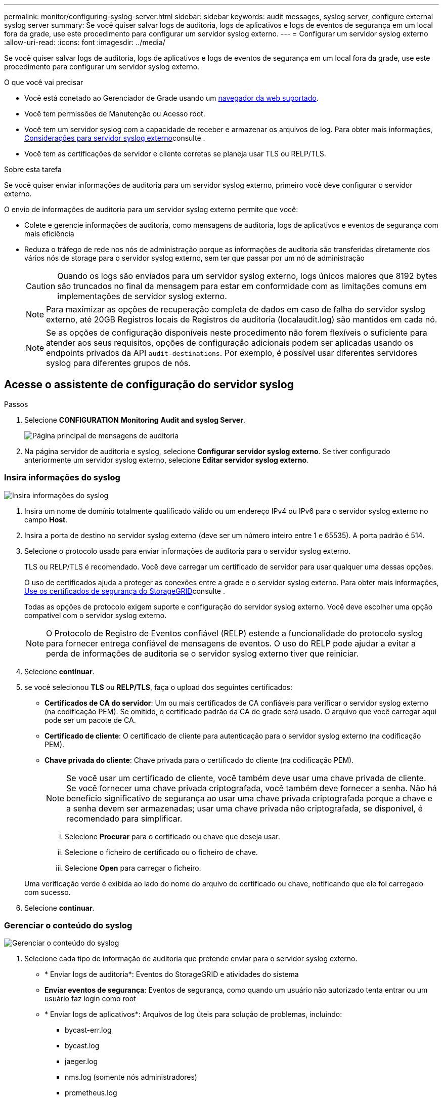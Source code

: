 ---
permalink: monitor/configuring-syslog-server.html 
sidebar: sidebar 
keywords: audit messages, syslog server, configure external syslog server 
summary: Se você quiser salvar logs de auditoria, logs de aplicativos e logs de eventos de segurança em um local fora da grade, use este procedimento para configurar um servidor syslog externo. 
---
= Configurar um servidor syslog externo
:allow-uri-read: 
:icons: font
:imagesdir: ../media/


[role="lead"]
Se você quiser salvar logs de auditoria, logs de aplicativos e logs de eventos de segurança em um local fora da grade, use este procedimento para configurar um servidor syslog externo.

.O que você vai precisar
* Você está conetado ao Gerenciador de Grade usando um xref:../admin/web-browser-requirements.adoc[navegador da web suportado].
* Você tem permissões de Manutenção ou Acesso root.
* Você tem um servidor syslog com a capacidade de receber e armazenar os arquivos de log. Para obter mais informações, xref:../monitor/considerations-for-external-syslog-server.adoc[Considerações para servidor syslog externo]consulte .
* Você tem as certificações de servidor e cliente corretas se planeja usar TLS ou RELP/TLS.


.Sobre esta tarefa
Se você quiser enviar informações de auditoria para um servidor syslog externo, primeiro você deve configurar o servidor externo.

O envio de informações de auditoria para um servidor syslog externo permite que você:

* Colete e gerencie informações de auditoria, como mensagens de auditoria, logs de aplicativos e eventos de segurança com mais eficiência
* Reduza o tráfego de rede nos nós de administração porque as informações de auditoria são transferidas diretamente dos vários nós de storage para o servidor syslog externo, sem ter que passar por um nó de administração
+

CAUTION: Quando os logs são enviados para um servidor syslog externo, logs únicos maiores que 8192 bytes são truncados no final da mensagem para estar em conformidade com as limitações comuns em implementações de servidor syslog externo.

+

NOTE: Para maximizar as opções de recuperação completa de dados em caso de falha do servidor syslog externo, até 20GB Registros locais de Registros de auditoria (localaudit.log) são mantidos em cada nó.

+

NOTE: Se as opções de configuração disponíveis neste procedimento não forem flexíveis o suficiente para atender aos seus requisitos, opções de configuração adicionais podem ser aplicadas usando os endpoints privados da API `audit-destinations`. Por exemplo, é possível usar diferentes servidores syslog para diferentes grupos de nós.





== Acesse o assistente de configuração do servidor syslog

.Passos
. Selecione *CONFIGURATION* *Monitoring* *Audit and syslog Server*.
+
image::../media/audit-messages-main-page.png[Página principal de mensagens de auditoria]

. Na página servidor de auditoria e syslog, selecione *Configurar servidor syslog externo*. Se tiver configurado anteriormente um servidor syslog externo, selecione *Editar servidor syslog externo*.




=== Insira informações do syslog

image::../media/enter-syslog-info.png[Insira informações do syslog]

. Insira um nome de domínio totalmente qualificado válido ou um endereço IPv4 ou IPv6 para o servidor syslog externo no campo *Host*.
. Insira a porta de destino no servidor syslog externo (deve ser um número inteiro entre 1 e 65535). A porta padrão é 514.
. Selecione o protocolo usado para enviar informações de auditoria para o servidor syslog externo.
+
TLS ou RELP/TLS é recomendado. Você deve carregar um certificado de servidor para usar qualquer uma dessas opções.

+
O uso de certificados ajuda a proteger as conexões entre a grade e o servidor syslog externo. Para obter mais informações, xref:../admin/using-storagegrid-security-certificates.adoc[Use os certificados de segurança do StorageGRID]consulte .

+
Todas as opções de protocolo exigem suporte e configuração do servidor syslog externo. Você deve escolher uma opção compatível com o servidor syslog externo.

+

NOTE: O Protocolo de Registro de Eventos confiável (RELP) estende a funcionalidade do protocolo syslog para fornecer entrega confiável de mensagens de eventos. O uso do RELP pode ajudar a evitar a perda de informações de auditoria se o servidor syslog externo tiver que reiniciar.



. Selecione *continuar*.
. [[Attach-certificate]]se você selecionou *TLS* ou *RELP/TLS*, faça o upload dos seguintes certificados:
+
** *Certificados de CA do servidor*: Um ou mais certificados de CA confiáveis para verificar o servidor syslog externo (na codificação PEM). Se omitido, o certificado padrão da CA de grade será usado. O arquivo que você carregar aqui pode ser um pacote de CA.
** *Certificado de cliente*: O certificado de cliente para autenticação para o servidor syslog externo (na codificação PEM).
** *Chave privada do cliente*: Chave privada para o certificado do cliente (na codificação PEM).
+

NOTE: Se você usar um certificado de cliente, você também deve usar uma chave privada de cliente. Se você fornecer uma chave privada criptografada, você também deve fornecer a senha. Não há benefício significativo de segurança ao usar uma chave privada criptografada porque a chave e a senha devem ser armazenadas; usar uma chave privada não criptografada, se disponível, é recomendado para simplificar.

+
... Selecione *Procurar* para o certificado ou chave que deseja usar.
... Selecione o ficheiro de certificado ou o ficheiro de chave.
... Selecione *Open* para carregar o ficheiro.




+
Uma verificação verde é exibida ao lado do nome do arquivo do certificado ou chave, notificando que ele foi carregado com sucesso.



. Selecione *continuar*.




=== Gerenciar o conteúdo do syslog

image::../media/manage-syslog-content.png[Gerenciar o conteúdo do syslog]

. Selecione cada tipo de informação de auditoria que pretende enviar para o servidor syslog externo.
+
** * Enviar logs de auditoria*: Eventos do StorageGRID e atividades do sistema
** *Enviar eventos de segurança*: Eventos de segurança, como quando um usuário não autorizado tenta entrar ou um usuário faz login como root
** * Enviar logs de aplicativos*: Arquivos de log úteis para solução de problemas, incluindo:
+
*** bycast-err.log
*** bycast.log
*** jaeger.log
*** nms.log (somente nós administradores)
*** prometheus.log
*** raft.log
*** hagroups.log




. Use os menus suspensos para selecionar a gravidade e a facilidade (tipo de mensagem) para a categoria de informações de auditoria que deseja enviar.
+
Se você selecionar *passagem* para gravidade e facilidade, as informações enviadas para o servidor syslog remoto receberão a mesma gravidade e facilidade que fez quando conetado localmente no nó. Definir facilidade e gravidade pode ajudá-lo a agregar os logs de maneiras personalizáveis para facilitar a análise.

+

NOTE: Para obter mais informações sobre os logs do software StorageGRID, xref:../monitor/storagegrid-software-logs.adoc#[Registos do software StorageGRID]consulte .

+
.. Para *severidade*, selecione *passagem* se quiser que cada mensagem enviada para o syslog externo tenha o mesmo valor de gravidade que no syslog local.
+
Para logs de auditoria, se você selecionar *Passthrough*, a gravidade é 'info'.

+
Para eventos de segurança, se você selecionar *passagem*, os valores de gravidade serão gerados pela distribuição linux nos nós.

+
Para logs de aplicativos, se você selecionar *passagem*, as severidades variam entre 'info' e 'notice', dependendo do problema. Por exemplo, adicionar um servidor NTP e configurar um grupo HA dá um valor de 'info', enquanto parar intencionalmente o serviço ssm ou rsm dá um valor de 'notice'.

.. Se não pretender utilizar o valor de passagem, selecione um valor de gravidade entre 0 e 7.
+
O valor selecionado será aplicado a todas as mensagens deste tipo. As informações sobre diferentes gravidades serão perdidas quando você optar por substituir a gravidade com um valor fixo.

+
[cols="1a,3a"]
|===
| Gravidade | Descrição 


 a| 
0
 a| 
Emergência: O sistema não pode ser utilizado



 a| 
1
 a| 
Alerta: A ação deve ser tomada imediatamente



 a| 
2
 a| 
Crítico: Condições críticas



 a| 
3
 a| 
Erro: Condições de erro



 a| 
4
 a| 
Aviso: Condições de aviso



 a| 
5
 a| 
Aviso: Condição normal, mas significativa



 a| 
6
 a| 
Informativo: Mensagens informativas



 a| 
7
 a| 
Debug: Mensagens no nível de depuração

|===
.. Para *Facility*, selecione *Passthrough* se quiser que cada mensagem enviada para o syslog externo tenha o mesmo valor de instalação que faz no syslog local.
+
Para logs de auditoria, se você selecionar *passagem*, a facilidade enviada para o servidor syslog externo é 'local7'.

+
Para eventos de segurança, se você selecionar *passagem*, os valores das instalações serão gerados pela distribuição linux nos nós.

+
Para logs de aplicativos, se você selecionar *passagem*, os logs de aplicativos enviados para o servidor syslog externo têm os seguintes valores de instalação:

+
[cols="1a,2a"]
|===
| Registo de aplicações | Valor de passagem 


 a| 
bycast.log
 a| 
usuário ou daemon



 a| 
bycast-err.log
 a| 
usuário, daemon, local3 ou local4



 a| 
jaeger.log
 a| 
local2



 a| 
nms.log
 a| 
local3



 a| 
prometheus.log
 a| 
local4



 a| 
raft.log
 a| 
local5



 a| 
hagroups.log
 a| 
local6

|===
.. Se você não quiser usar o valor de passagem, selecione o valor de instalação entre 0 e 23.
+
O valor selecionado será aplicado a todas as mensagens deste tipo. Informações sobre diferentes instalações serão perdidas quando você optar por substituir instalações com um valor fixo.



+
[cols="1a,3a"]
|===
| Instalação | Descrição 


 a| 
0
 a| 
kern (mensagens do kernel)



 a| 
1
 a| 
utilizador (mensagens no nível do utilizador)



 a| 
2
 a| 
e-mail



 a| 
3
 a| 
daemon (daemons do sistema)



 a| 
4
 a| 
auth (mensagens de segurança/autorização)



 a| 
5
 a| 
syslog (mensagens geradas internamente pelo syslogd)



 a| 
6
 a| 
lpr (subsistema de impressora de linha)



 a| 
7
 a| 
notícias (subsistema de notícias de rede)



 a| 
8
 a| 
UUCP



 a| 
9
 a| 
cron (daemon de relógio)



 a| 
10
 a| 
segurança (mensagens de segurança/autorização)



 a| 
11
 a| 
FTP



 a| 
12
 a| 
NTP



 a| 
13
 a| 
logaudit (auditoria de log)



 a| 
14
 a| 
alerta de registo (alerta de registo)



 a| 
15
 a| 
relógio (daemon de relógio)



 a| 
16
 a| 
local0



 a| 
17
 a| 
local1



 a| 
18
 a| 
local2



 a| 
19
 a| 
local3



 a| 
20
 a| 
local4



 a| 
21
 a| 
local5



 a| 
22
 a| 
local6



 a| 
23
 a| 
local7

|===


. Selecione *continuar*.




=== Enviar mensagens de teste

image::../media/send-test-messages.png[Enviar mensagens de teste]

Antes de começar a usar um servidor syslog externo, você deve solicitar que todos os nós da grade enviem mensagens de teste para o servidor syslog externo. Você deve usar essas mensagens de teste para ajudá-lo a validar toda a infraestrutura de coleta de logs antes de se comprometer a enviar dados para o servidor syslog externo.


CAUTION: Não use a configuração do servidor syslog externo até confirmar que o servidor syslog externo recebeu uma mensagem de teste de cada nó na grade e que a mensagem foi processada conforme esperado.

. Se você não quiser enviar mensagens de teste e tiver certeza de que seu servidor syslog externo está configurado corretamente e pode receber informações de auditoria de todos os nós da grade, selecione *Ignorar e concluir*.
+
É apresentado um banner verde indicando que a sua configuração foi guardada com sucesso.



. Caso contrário, selecione *Enviar mensagens de teste*.
+
Os resultados do teste aparecem continuamente na página até que você pare o teste. Enquanto o teste estiver em andamento, suas mensagens de auditoria continuam sendo enviadas para os destinos configurados anteriormente.

. Se você receber algum erro, corrija-o e selecione *Enviar mensagens de teste* novamente. xref:../monitor/troubleshooting-syslog-server.adoc[Solução de problemas do servidor syslog externo]Consulte para ajudá-lo a resolver quaisquer erros.


. Aguarde até que você veja um banner verde indicando que todos os nós passaram no teste.
. Verifique o servidor syslog para determinar se as mensagens de teste estão sendo recebidas e processadas conforme esperado.
+

IMPORTANT: Se você estiver usando UDP, verifique toda a sua infraestrutura de coleção de logs. O protocolo UDP não permite uma deteção de erros tão rigorosa como os outros protocolos.

. Selecione *Parar e terminar*.
+
Você será devolvido à página *servidor de auditoria e syslog*. Um banner verde é exibido notificando que a configuração do servidor syslog foi salva com sucesso.

+

NOTE: Suas informações de auditoria do StorageGRID não são enviadas para o servidor syslog externo até que você selecione um destino que inclua o servidor syslog externo.





== Selecione destinos de informações de auditoria

Você pode especificar onde os logs de eventos de segurança, os logs de aplicativos e os logs de mensagens de auditoria são enviados.


NOTE: Para obter mais informações sobre os logs do software StorageGRID, xref:../monitor/storagegrid-software-logs.adoc#[Registos do software StorageGRID]consulte .

. Na página servidor de auditoria e syslog, selecione o destino das informações de auditoria nas opções listadas:
+
[cols="1a,2a"]
|===
| Opção | Descrição 


 a| 
Padrão (nós de administração/nós locais)
 a| 
As mensagens de auditoria são enviadas para o log de auditoria (`audit.log`) no Admin Node, e os logs de eventos de segurança e de aplicativos são armazenados nos nós em que foram gerados (também chamados de "o nó local").



 a| 
Servidor syslog externo
 a| 
As informações de auditoria são enviadas para um servidor syslog externo e salvas no nó local. O tipo de informação enviada depende de como você configurou o servidor syslog externo. Esta opção só é ativada depois de ter configurado um servidor syslog externo.



 a| 
Nó de administração e servidor syslog externo
 a| 
As mensagens de auditoria são enviadas para o log de auditoria (`audit.log`) no nó Admin e as informações de auditoria são enviadas para o servidor syslog externo e salvas no nó local. O tipo de informação enviada depende de como você configurou o servidor syslog externo. Esta opção só é ativada depois de ter configurado um servidor syslog externo.



 a| 
Somente nós locais
 a| 
Nenhuma informação de auditoria é enviada para um Admin Node ou servidor syslog remoto. As informações de auditoria são salvas apenas nos nós que as geraram.

*Nota*: O StorageGRID remove periodicamente esses logs locais em uma rotação para liberar espaço. Quando o arquivo de log de um nó atinge 1 GB, o arquivo existente é salvo e um novo arquivo de log é iniciado. O limite de rotação para o log é de 21 arquivos. Quando a versão 22nd do arquivo de log é criada, o arquivo de log mais antigo é excluído. Em média, cerca de 20 GB de dados de log são armazenados em cada nó.

|===



NOTE: As informações de auditoria geradas em cada nó local são armazenadas no `/var/local/log/localaudit.log`

. Selecione *Guardar*. Em seguida, selecione OK para aceitar a alteração para o destino do log.
. Se você selecionou *External syslog Server* ou *Admin Nodes e External syslog Server* como destino para informações de auditoria, um aviso adicional será exibido. Reveja o texto de aviso.



IMPORTANT: Você deve confirmar se o servidor syslog externo pode receber mensagens StorageGRID de teste.

. Confirme se deseja alterar o destino para informações de auditoria selecionando *OK*.
+
Um banner verde é exibido notificando que sua configuração de auditoria foi salva com êxito.

+
Os novos registos são enviados para os destinos selecionados. Os registos existentes permanecem na sua localização atual.



.Informações relacionadas
xref:../audit/index.adoc[Visão geral da mensagem de auditoria]

xref:../monitor/configure-audit-messages.adoc[Configurar mensagens de auditoria e destinos de log]

xref:../audit/system-audit-messages.adoc[Mensagens de auditoria do sistema]

xref:../audit/object-storage-audit-messages.adoc[Mensagens de auditoria de armazenamento de objetos]

xref:../audit/management-audit-message.adoc[Mensagem de auditoria de gerenciamento]

xref:../audit/client-read-audit-messages.adoc[O cliente lê mensagens de auditoria]

xref:../admin/index.adoc[Administrar o StorageGRID]
